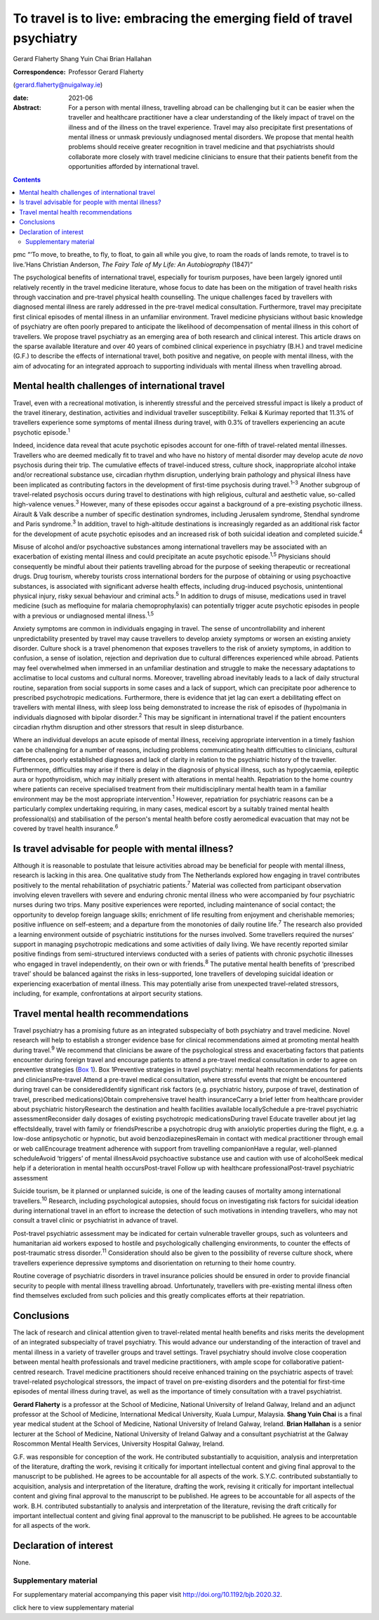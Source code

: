 =======================================================================
To travel is to live: embracing the emerging field of travel psychiatry
=======================================================================



Gerard Flaherty
Shang Yuin Chai
Brian Hallahan

:Correspondence: Professor Gerard Flaherty
(gerard.flaherty@nuigalway.ie)

:date: 2021-06

:Abstract:
   For a person with mental illness, travelling abroad can be
   challenging but it can be easier when the traveller and healthcare
   practitioner have a clear understanding of the likely impact of
   travel on the illness and of the illness on the travel experience.
   Travel may also precipitate first presentations of mental illness or
   unmask previously undiagnosed mental disorders. We propose that
   mental health problems should receive greater recognition in travel
   medicine and that psychiatrists should collaborate more closely with
   travel medicine clinicians to ensure that their patients benefit from
   the opportunities afforded by international travel.


.. contents::
   :depth: 3
..

pmc
“‘To move, to breathe, to fly, to float, to gain all while you give, to
roam the roads of lands remote, to travel is to live.’Hans Christian
Anderson, *The Fairy Tale of My Life: An Autobiography* (1847)”

The psychological benefits of international travel, especially for
tourism purposes, have been largely ignored until relatively recently in
the travel medicine literature, whose focus to date has been on the
mitigation of travel health risks through vaccination and pre-travel
physical health counselling. The unique challenges faced by travellers
with diagnosed mental illness are rarely addressed in the pre-travel
medical consultation. Furthermore, travel may precipitate first clinical
episodes of mental illness in an unfamiliar environment. Travel medicine
physicians without basic knowledge of psychiatry are often poorly
prepared to anticipate the likelihood of decompensation of mental
illness in this cohort of travellers. We propose travel psychiatry as an
emerging area of both research and clinical interest. This article draws
on the sparse available literature and over 40 years of combined
clinical experience in psychiatry (B.H.) and travel medicine (G.F.) to
describe the effects of international travel, both positive and
negative, on people with mental illness, with the aim of advocating for
an integrated approach to supporting individuals with mental illness
when travelling abroad.

.. _sec1:

Mental health challenges of international travel
================================================

Travel, even with a recreational motivation, is inherently stressful and
the perceived stressful impact is likely a product of the travel
itinerary, destination, activities and individual traveller
susceptibility. Felkai & Kurimay reported that 11.3% of travellers
experience some symptoms of mental illness during travel, with 0.3% of
travellers experiencing an acute psychotic episode.\ :sup:`1`

Indeed, incidence data reveal that acute psychotic episodes account for
one-fifth of travel-related mental illnesses. Travellers who are deemed
medically fit to travel and who have no history of mental disorder may
develop acute *de novo* psychosis during their trip. The cumulative
effects of travel-induced stress, culture shock, inappropriate alcohol
intake and/or recreational substance use, circadian rhythm disruption,
underlying brain pathology and physical illness have been implicated as
contributing factors in the development of first-time psychosis during
travel.\ :sup:`1–3` Another subgroup of travel-related psychosis occurs
during travel to destinations with high religious, cultural and
aesthetic value, so-called high-valence venues.\ :sup:`3` However, many
of these episodes occur against a background of a pre-existing psychotic
illness. Airault & Valk describe a number of specific destination
syndromes, including Jerusalem syndrome, Stendhal syndrome and Paris
syndrome.\ :sup:`3` In addition, travel to high-altitude destinations is
increasingly regarded as an additional risk factor for the development
of acute psychotic episodes and an increased risk of both suicidal
ideation and completed suicide.\ :sup:`4`

Misuse of alcohol and/or psychoactive substances among international
travellers may be associated with an exacerbation of existing mental
illness and could precipitate an acute psychotic episode.\ :sup:`1,5`
Physicians should consequently be mindful about their patients
travelling abroad for the purpose of seeking therapeutic or recreational
drugs. Drug tourism, whereby tourists cross international borders for
the purpose of obtaining or using psychoactive substances, is associated
with significant adverse health effects, including drug-induced
psychosis, unintentional physical injury, risky sexual behaviour and
criminal acts.\ :sup:`5` In addition to drugs of misuse, medications
used in travel medicine (such as mefloquine for malaria
chemoprophylaxis) can potentially trigger acute psychotic episodes in
people with a previous or undiagnosed mental illness.\ :sup:`1,5`

Anxiety symptoms are common in individuals engaging in travel. The sense
of uncontrollability and inherent unpredictability presented by travel
may cause travellers to develop anxiety symptoms or worsen an existing
anxiety disorder. Culture shock is a travel phenomenon that exposes
travellers to the risk of anxiety symptoms, in addition to confusion, a
sense of isolation, rejection and deprivation due to cultural
differences experienced while abroad. Patients may feel overwhelmed when
immersed in an unfamiliar destination and struggle to make the necessary
adaptations to acclimatise to local customs and cultural norms.
Moreover, travelling abroad inevitably leads to a lack of daily
structural routine, separation from social supports in some cases and a
lack of support, which can precipitate poor adherence to prescribed
psychotropic medications. Furthermore, there is evidence that jet lag
can exert a debilitating effect on travellers with mental illness, with
sleep loss being demonstrated to increase the risk of episodes of
(hypo)mania in individuals diagnosed with bipolar disorder.\ :sup:`2`
This may be significant in international travel if the patient
encounters circadian rhythm disruption and other stressors that result
in sleep disturbance.

Where an individual develops an acute episode of mental illness,
receiving appropriate intervention in a timely fashion can be
challenging for a number of reasons, including problems communicating
health difficulties to clinicians, cultural differences, poorly
established diagnoses and lack of clarity in relation to the psychiatric
history of the traveller. Furthermore, difficulties may arise if there
is delay in the diagnosis of physical illness, such as hypoglycaemia,
epileptic aura or hypothyroidism, which may initially present with
alterations in mental health. Repatriation to the home country where
patients can receive specialised treatment from their multidisciplinary
mental health team in a familiar environment may be the most appropriate
intervention.\ :sup:`1` However, repatriation for psychiatric reasons
can be a particularly complex undertaking requiring, in many cases,
medical escort by a suitably trained mental health professional(s) and
stabilisation of the person's mental health before costly aeromedical
evacuation that may not be covered by travel health insurance.\ :sup:`6`

.. _sec2:

Is travel advisable for people with mental illness?
===================================================

Although it is reasonable to postulate that leisure activities abroad
may be beneficial for people with mental illness, research is lacking in
this area. One qualitative study from The Netherlands explored how
engaging in travel contributes positively to the mental rehabilitation
of psychiatric patients.\ :sup:`7` Material was collected from
participant observation involving eleven travellers with severe and
enduring chronic mental illness who were accompanied by four psychiatric
nurses during two trips. Many positive experiences were reported,
including maintenance of social contact; the opportunity to develop
foreign language skills; enrichment of life resulting from enjoyment and
cherishable memories; positive influence on self-esteem; and a departure
from the monotonies of daily routine life.\ :sup:`7` The research also
provided a learning environment outside of psychiatric institutions for
the nurses involved. Some travellers required the nurses’ support in
managing psychotropic medications and some activities of daily living.
We have recently reported similar positive findings from semi-structured
interviews conducted with a series of patients with chronic psychotic
illnesses who engaged in travel independently, on their own or with
friends.\ :sup:`8` The putative mental health benefits of ‘prescribed
travel’ should be balanced against the risks in less-supported, lone
travellers of developing suicidal ideation or experiencing exacerbation
of mental illness. This may potentially arise from unexpected
travel-related stressors, including, for example, confrontations at
airport security stations.

.. _sec3:

Travel mental health recommendations
====================================

Travel psychiatry has a promising future as an integrated subspecialty
of both psychiatry and travel medicine. Novel research will help to
establish a stronger evidence base for clinical recommendations aimed at
promoting mental health during travel.\ :sup:`9` We recommend that
clinicians be aware of the psychological stress and exacerbating factors
that patients encounter during foreign travel and encourage patients to
attend a pre-travel medical consultation in order to agree on preventive
strategies (`Box 1 <#box1>`__). Box 1Preventive strategies in travel
psychiatry: mental health recommendations for patients and
cliniciansPre-travel Attend a pre-travel medical consultation, where
stressful events that might be encountered during travel can be
consideredIdentify significant risk factors (e.g. psychiatric history,
purpose of travel, destination of travel, prescribed medications)Obtain
comprehensive travel health insuranceCarry a brief letter from
healthcare provider about psychiatric historyResearch the destination
and health facilities available locallySchedule a pre-travel psychiatric
assessmentReconsider daily dosages of existing psychotropic
medicationsDuring travel Educate traveller about jet lag effectsIdeally,
travel with family or friendsPrescribe a psychotropic drug with
anxiolytic properties during the flight, e.g. a low-dose antipsychotic
or hypnotic, but avoid benzodiazepinesRemain in contact with medical
practitioner through email or web callEncourage treatment adherence with
support from travelling companionHave a regular, well-planned
scheduleAvoid ‘triggers’ of mental illnessAvoid psychoactive substance
use and caution with use of alcoholSeek medical help if a deterioration
in mental health occursPost-travel Follow up with healthcare
professionalPost-travel psychiatric assessment

Suicide tourism, be it planned or unplanned suicide, is one of the
leading causes of mortality among international travellers.\ :sup:`10`
Research, including psychological autopsies, should focus on
investigating risk factors for suicidal ideation during international
travel in an effort to increase the detection of such motivations in
intending travellers, who may not consult a travel clinic or
psychiatrist in advance of travel.

Post-travel psychiatric assessment may be indicated for certain
vulnerable traveller groups, such as volunteers and humanitarian aid
workers exposed to hostile and psychologically challenging environments,
to counter the effects of post-traumatic stress disorder.\ :sup:`11`
Consideration should also be given to the possibility of reverse culture
shock, where travellers experience depressive symptoms and
disorientation on returning to their home country.

Routine coverage of psychiatric disorders in travel insurance policies
should be ensured in order to provide financial security to people with
mental illness travelling abroad. Unfortunately, travellers with
pre-existing mental illness often find themselves excluded from such
policies and this greatly complicates efforts at their repatriation.

.. _sec4:

Conclusions
===========

The lack of research and clinical attention given to travel-related
mental health benefits and risks merits the development of an integrated
subspecialty of travel psychiatry. This would advance our understanding
of the interaction of travel and mental illness in a variety of
traveller groups and travel settings. Travel psychiatry should involve
close cooperation between mental health professionals and travel
medicine practitioners, with ample scope for collaborative
patient-centred research. Travel medicine practitioners should receive
enhanced training on the psychiatric aspects of travel: travel-related
psychological stressors, the impact of travel on pre-existing disorders
and the potential for first-time episodes of mental illness during
travel, as well as the importance of timely consultation with a travel
psychiatrist.

**Gerard Flaherty** is a professor at the School of Medicine, National
University of Ireland Galway, Ireland and an adjunct professor at the
School of Medicine, International Medical University, Kuala Lumpur,
Malaysia. **Shang Yuin Chai** is a final year medical student at the
School of Medicine, National University of Ireland Galway, Ireland.
**Brian Hallahan** is a senior lecturer at the School of Medicine,
National University of Ireland Galway and a consultant psychiatrist at
the Galway Roscommon Mental Health Services, University Hospital Galway,
Ireland.

G.F. was responsible for conception of the work. He contributed
substantially to acquisition, analysis and interpretation of the
literature, drafting the work, revising it critically for important
intellectual content and giving final approval to the manuscript to be
published. He agrees to be accountable for all aspects of the work.
S.Y.C. contributed substantially to acquisition, analysis and
interpretation of the literature, drafting the work, revising it
critically for important intellectual content and giving final approval
to the manuscript to be published. He agrees to be accountable for all
aspects of the work. B.H. contributed substantially to analysis and
interpretation of the literature, revising the draft critically for
important intellectual content and giving final approval to the
manuscript to be published. He agrees to be accountable for all aspects
of the work.

.. _nts3:

Declaration of interest
=======================

None.

.. _sec5:

Supplementary material
----------------------

For supplementary material accompanying this paper visit
http://doi.org/10.1192/bjb.2020.32.

.. container:: caption

   .. rubric:: 

   click here to view supplementary material
